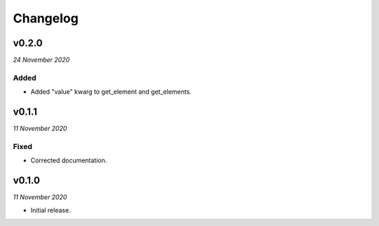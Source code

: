 =========
Changelog
=========


v0.2.0
------
*24 November 2020*

Added
~~~~~
- Added "value" kwarg to get_element and get_elements.


v0.1.1
------
*11 November 2020*

Fixed
~~~~~
- Corrected documentation.


v0.1.0
------
*11 November 2020*

- Initial release.
